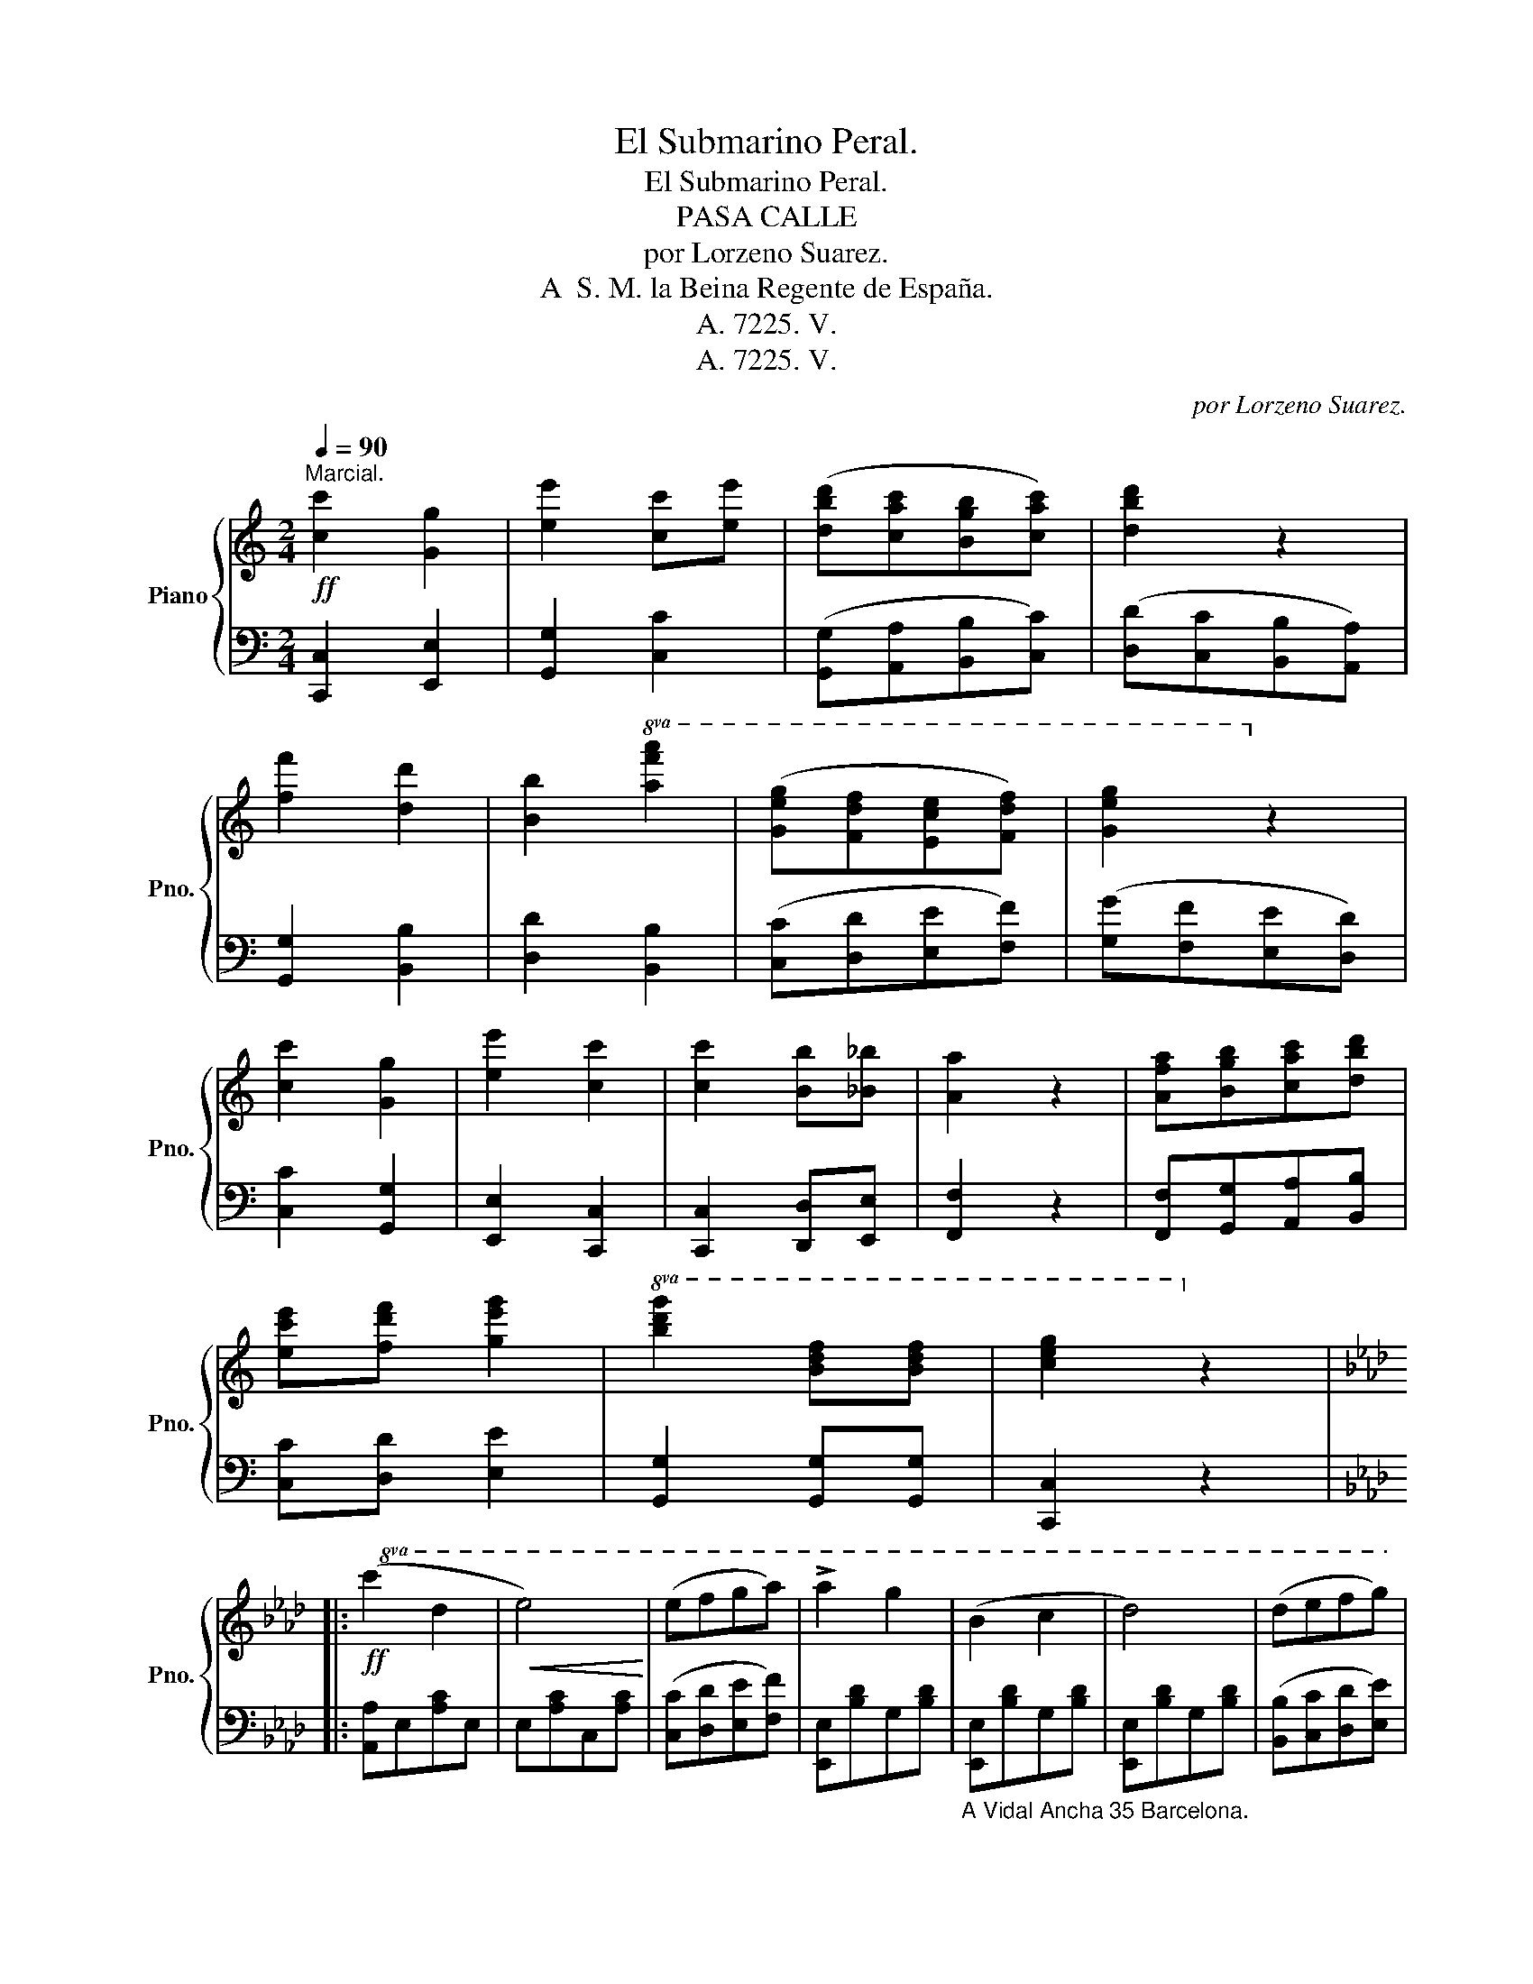 X:1
T:El Submarino Peral.
T:El Submarino Peral.
T:PASA CALLE
T:por Lorzeno Suarez.
T: A  S. M. la Beina Regente de España. 
T:A. 7225. V.
T:A. 7225. V.
C:por Lorzeno Suarez.
Z:A. 7225. V.
%%score { 1 | 2 }
L:1/8
Q:1/4=90
M:2/4
K:C
V:1 treble nm="Piano" snm="Pno."
V:2 bass 
V:1
"^Marcial."!ff! [cc']2 [Gg]2 | [ee']2 [cc'][ee'] | ([dbd'][cac'][Bgb][cac']) | [dbd']2 z2 | %4
 [ff']2 [dd']2 | [Bb]2!8va(! [af'a']2 | ([ge'g'][fd'f'][ec'e'][fd'f']) | [ge'g']2!8va)! z2 | %8
 [cc']2 [Gg]2 | [ee']2 [cc']2 | [cc']2 [Bb][_B_b] | [Aa]2 z2 | [Afa][Bgb][cac'][dbd'] | %13
 [ec'e'][fd'f'] [ge'g']2 |!8va(! [bd'g']2 [bd'f'][bd'f'] | [c'e'g']2!8va)! z2 |: %16
[K:Ab]!ff!!8va(! (c'2 d'2 |!<(! e'4)!<)! | (e'f'g'a') | !>!a'2 g'2 | (b2 c'2 | d'4) | (d'e'f'g') | %23
 !>!f'2 e'2 | (c'2 d'2 |!<(! e'4)!<)! | (e'f'g'a') | g'2 f'2 | f'g'a'b' | c''!8va)!a/e/ ce | %30
 df/d/ Be |1 A2 z2 :|2 A2 z (e/e/ || aecA | e2) z2 | [GBdeg][GBdeg][GBdeg][GBdeg] | %36
 [GBdeg][GBdeg][GBdeg][GBdeg] | [Acea]2 z [deg] | [cea][deg][cea][deg] | [cea]2 [cea]>[cea] | %40
 [cea]2 z2!fine! |:!pp!"^TRIO." [CE]2 ([=B,=D]>[DF]) | [CE]c/c/ !>!c' z | [Ac]2 ([GB]>[Bd] | %44
 [Ac])e/e/ e' z | [Bd]>[Ac] [GB]>[FA] | [EG]2 [df]2 | ([ce]>[Bd] [Ac]>[Bd]) | [ce]2 z2 | %49
!pp! [CE]2 ([=B,=D]>[DF]) | [CE]c/c/ !>!c' z | [CE]>[DF] [EG]>[FA] | [DF]d/d/ d' z | %53
!mf! [Ff]>[Gg] [Aa]>[Bb] | [cc']>[dd'] [=d=d']>[ee'] | [ff']>[ee'] [dd']>[Bb] | %56
 [Aa]2"^D.C." z2!D.C.! :| %57
V:2
 [C,,C,]2 [E,,E,]2 | [G,,G,]2 [C,C]2 | ([G,,G,][A,,A,][B,,B,][C,C]) | ([D,D][C,C][B,,B,][A,,A,]) | %4
 [G,,G,]2 [B,,B,]2 | [D,D]2 [B,,B,]2 | ([C,C][D,D][E,E][F,F]) | ([G,G][F,F][E,E][D,D]) | %8
 [C,C]2 [G,,G,]2 | [E,,E,]2 [C,,C,]2 | [C,,C,]2 [D,,D,][E,,E,] | [F,,F,]2 z2 | %12
 [F,,F,][G,,G,][A,,A,][B,,B,] | [C,C][D,D] [E,E]2 | [G,,G,]2 [G,,G,][G,,G,] | [C,,C,]2 z2 |: %16
[K:Ab] [A,,A,]E,[A,C]E, | E,[A,C]C,[A,C] | ([C,C][D,D][E,E][F,F]) | [E,,E,][B,D]G,[B,D] | %20
"_A Vidal Ancha 35 Barcelona." [E,,E,][B,D]G,[B,D] | [E,,E,][B,D]G,[B,D] | %22
 ([B,,B,][C,C][D,D][E,E]) | [A,,A,][A,C]E,[A,C] | [A,,A,][A,C]E,[A,C] | [A,,A,][A,C]E,[A,C] | %26
 ([C,C][D,D][E,E][F,F]) | D,[A,D]F,[A,D] | D,[A,D]F,[A,D] | [A,,A,][A,C]E,[A,C] | %30
 [E,,E,]E,[B,D]E, |1 [A,,A,]2 z2 :|2 [A,,A,]2 z (E/E/ || AECA, | E2) z2 | %35
 [E,,E,][F,,F,][G,,G,][A,,A,] | [B,,B,][C,C][D,D][B,,B,] | [A,,A,]2 z [E,,E,] | %38
 [A,,A,][E,,E,][A,,A,][E,,E,] | [A,,A,]2 [E,E]>[C,C] | [A,,A,]2"^Fin." z2 |: A,,E,A,E, | %42
 A,,E,A,E, | A,,E,A,E, | A,,E,A,E, | [E,,E,]E,[B,D]E, | [E,,E,]E,[B,D]E, | [A,,A,]E,[A,C]E, | %48
 ([A,,A,][E,E][D,D][B,,B,]) | [A,,A,]E,A,E, | A,,E,A,E, | A,,E,A,E, | D,A,DA, | D,A,DA, | E,A,CA, | %55
 E,B,DB, | [A,,A,]2 z2 :| %57

